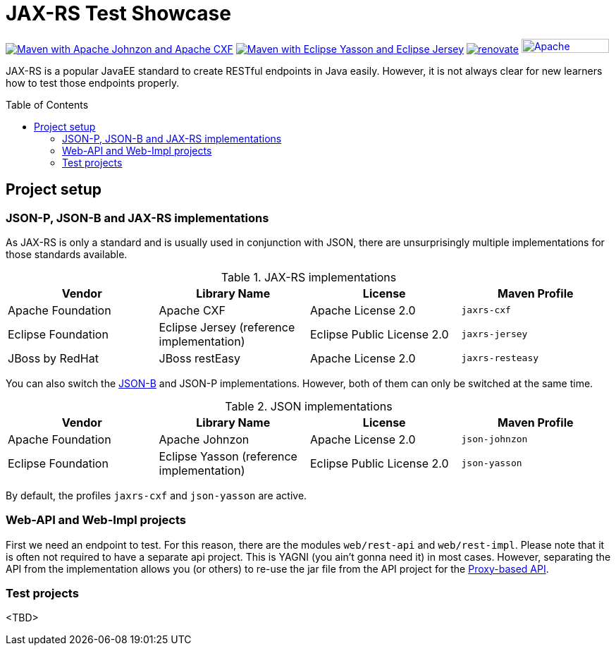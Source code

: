 = JAX-RS Test Showcase
:icons: font
:toc: macro
:figure-caption!:

image:https://github.com/bmarwell/jaxrs-test-showcase/actions/workflows/maven-with-johnzon-cxf.yaml/badge.svg[alt="Maven with Apache Johnzon and Apache CXF",link="https://github.com/bmarwell/jaxrs-test-showcase/actions/workflows/maven-with-johnzon-cxf.yaml"]
image:https://github.com/bmarwell/jaxrs-test-showcase/actions/workflows/maven-with-yasson-jersey.yaml/badge.svg[alt="Maven with Eclipse Yasson and Eclipse Jersey",link="https://github.com/bmarwell/jaxrs-test-showcase/actions/workflows/maven-with-yasson-jersey.yaml"]
image:https://img.shields.io/badge/maintaied%20with-renovate-blue?logo=renovatebot[alt="renovate",link="https://lift.sonatype.com/results/github.com/bmarwell/jaxrs-test-showcase"]
image:https://img.shields.io/badge/License-Apache%202.0-blue.svg[Apache License v2.0,124,20,link=https://opensource.org/licenses/Apache-2.0]

JAX-RS is a popular JavaEE standard to create RESTful endpoints in Java easily.
However, it is not always clear for new learners how to test those endpoints properly.

toc::[]

== Project setup

=== JSON-P, JSON-B and JAX-RS implementations

As JAX-RS is only a standard and is usually used in conjunction with JSON, there are unsurprisingly multiple implementations for those standards available.

.JAX-RS implementations
|===
|Vendor |Library Name |License |Maven Profile

|Apache Foundation
|Apache CXF
|Apache License 2.0
m|jaxrs-cxf

|Eclipse Foundation
|Eclipse Jersey (reference implementation)
|Eclipse Public License 2.0
m|jaxrs-jersey

|JBoss by RedHat
|JBoss restEasy
|Apache License 2.0
m|jaxrs-resteasy
|===

You can also switch the https://javaee.github.io/jsonb-spec/[JSON-B] and JSON-P implementations.
However, both of them can only be switched at the same time.

.JSON implementations
|===
|Vendor |Library Name |License |Maven Profile

|Apache Foundation
|Apache Johnzon
|Apache License 2.0
m|json-johnzon

|Eclipse Foundation
|Eclipse Yasson (reference implementation)
|Eclipse Public License 2.0
m|json-yasson

|===

By default, the profiles `jaxrs-cxf` and `json-yasson` are active.

=== Web-API and Web-Impl projects

First we need an endpoint to test.
For this reason, there are the modules `web/rest-api` and `web/rest-impl`.
Please note that it is often not required to have a separate api project.
This is YAGNI (you ain't gonna need it) in most cases.
However, separating the API from the implementation allows you (or others) to re-use
the jar file from the API project for the https://cxf.apache.org/docs/jax-rs-client-api.html#JAXRSClientAPI-Proxy-basedAPI[Proxy-based API].

=== Test projects

<TBD>
